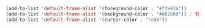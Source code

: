 #+BEGIN_SRC emacs-lisp
  (add-to-list 'default-frame-alist '(foreground-color . "#ffe97a"))
  (add-to-list 'default-frame-alist '(background-color . "#002b00")) ; TODO: background color
  (add-to-list 'default-frame-alist '(cursor-color . "red3"))

#+END_SRC
